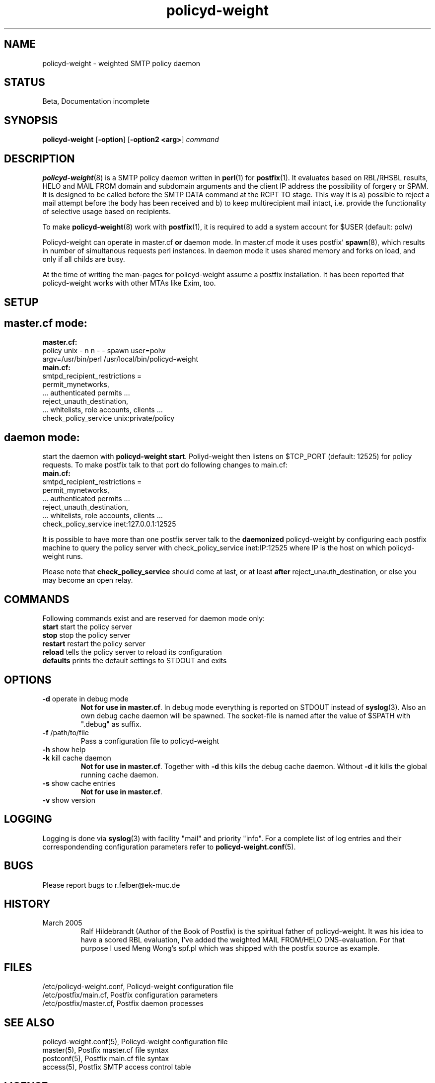 .TH policyd-weight 8 "Aug 25th, 2006"
.SH "NAME"
policyd-weight \- weighted SMTP policy daemon

.SH "STATUS"
Beta, Documentation incomplete

.SH "SYNOPSIS"
.na
.nf
.fi
\fBpolicyd-weight\fR [\fB-option\fR] [\fB-option2 <arg>\fR] \fIcommand\fR

.SH "DESCRIPTION"
.ad
.fi
\fBpolicyd-weight\fR(8) is a SMTP policy daemon written in \fBperl\fR(1) for 
\fBpostfix\fR(1). It
evaluates based on RBL/RHSBL results, HELO and MAIL FROM domain and subdomain
arguments and the client IP address the possibility of forgery or SPAM. It is
designed to be called before the SMTP DATA command at the RCPT TO stage. 
This way it is a) possible
to reject a mail attempt before the body has been received and b) to keep
multirecipient mail intact, i.e. provide the functionality of selective usage
based on recipients.

To make \fBpolicyd-weight\fR(8) work with \fBpostfix\fR(1), it is required to 
add a system 
account for $USER (default: polw)

Policyd-weight can operate in master.cf \fBor\fR daemon mode. In master.cf
mode it uses postfix' \fBspawn\fR(8), which results in number of simultanous 
requests perl instances. In daemon mode it uses shared memory and forks on 
load, and only if all childs are busy.

At the time of writing the man-pages for policyd-weight assume a postfix
installation. It has been reported that policyd-weight works with other MTAs
like Exim, too.

.SH "SETUP"
.SH "master.cf mode:"
.IP "\fBmaster.cf:\fR"
.in -7
policy   unix   -   n   n   -   -   spawn   user=polw    
.br    
\ \ \ argv=/usr/bin/perl /usr/local/bin/policyd-weight
.IP "\fBmain.cf:\fR"
.in -7
smtpd_recipient_restrictions =
.br
\ \ \ permit_mynetworks, 
.br
\ \ \ ... authenticated permits ...
.br
\ \ \ reject_unauth_destination,
.br
\ \ \ ... whitelists, role accounts, clients ...
.br
\ \ \ check_policy_service unix:private/policy
.br
.in 7

.SH "daemon mode:"
start the daemon with \fBpolicyd-weight start\fR. Poliyd-weight then listens
on $TCP_PORT (default: 12525)  for policy requests.
To make postfix talk to that port do following changes to main.cf:
.IP "\fBmain.cf:\fR"
.in -7
smtpd_recipient_restrictions =
.br
\ \ \ permit_mynetworks,
.br
\ \ \ ... authenticated permits ...
.br
\ \ \ reject_unauth_destination,
.br
\ \ \ ... whitelists, role accounts, clients ...
.br
\ \ \ check_policy_service inet:127.0.0.1:12525
.br
.in 7

It is possible to have more than one postfix server talk to the 
\fBdaemonized\fR policyd-weight by configuring each postfix machine to query
the policy server with check_policy_service inet:IP:12525 where IP is the
host on which policyd-weight runs.


Please note that \fBcheck_policy_service\fR should come at last, or at least
\fBafter\fR reject_unauth_destination, or else you may become an open relay.
.SH "COMMANDS"
.ad
.fi
Following commands exist and are reserved for daemon mode only:
.IP "\fBstart\fR     start the policy server"
.IP "\fBstop\fR      stop the policy server"
.IP "\fBrestart\fR   restart the policy server"
.IP "\fBreload\fR    tells the policy server to reload its configuration"
.IP "\fBdefaults\fR  prints the default settings to STDOUT and exits"

.SH "OPTIONS"
.ad
.fi
.IP "\fB-d\fR operate in debug mode"
\fBNot for use in master.cf\fR.
In debug mode everything is reported on STDOUT instead of \fBsyslog\fR(3).
Also an own debug cache daemon will be spawned. The socket-file is
named after the value of $SPATH with ".debug" as suffix.

.IP "\fB-f\fR /path/to/file 
Pass a configuration file to policyd-weight

.IP "\fB-h\fR show help"

.IP "\fB-k\fR kill cache daemon"
\fBNot for use in master.cf\fR.
Together with \fB-d\fR this kills the debug cache daemon. Without \fB-d\fR it
kills the global running cache daemon.

.IP "\fB-s\fR show cache entries"
\fBNot for use in master.cf\fR.

.IP "\fB-v\fR show version"

.SH "LOGGING"
.ad
.fi
Logging is done via \fBsyslog\fR(3) with facility "mail" and priority 
"info". For a complete list of log entries and their correspondending configuration parameters refer to \fBpolicyd-weight.conf\fR(5).
.SH "BUGS"
.na
.nf
Please report bugs to r.felber@ek-muc.de

.SH "HISTORY"
.ad
.fi
.IP "March 2005"
Ralf Hildebrandt (Author of the Book of Postfix) is the spiritual father
of policyd-weight. It was his idea to have a scored RBL evaluation, I've
added the weighted MAIL FROM/HELO DNS-evaluation. For that purpose I used
Meng Wong's spf.pl which was shipped with the postfix source as example.

.SH "FILES"
.na
.nf
/etc/policyd-weight.conf, Policyd-weight configuration file
/etc/postfix/main.cf, Postfix configuration parameters
/etc/postfix/master.cf, Postfix daemon processes
.fi

.SH "SEE ALSO"
.na
.nf
policyd-weight.conf(5), Policyd-weight configuration file
master(5), Postfix master.cf file syntax
postconf(5), Postfix main.cf file syntax
access(5), Postfix SMTP access control table

.SH "LICENSE"
.na
.nf
GNU General Public License 
.SH "AUTHOR"
.na
.nf
Robert Felber <r.felber@selling-it.de>
PC & IT Services Selling-IT
85560 Ebersberg, Germany
